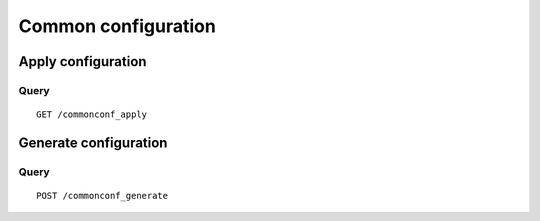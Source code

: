 .. _common_configuration:

********************
Common configuration
********************

Apply configuration
===================

Query
-----

::

    GET /commonconf_apply



Generate configuration
======================

Query
-----

::

    POST /commonconf_generate
